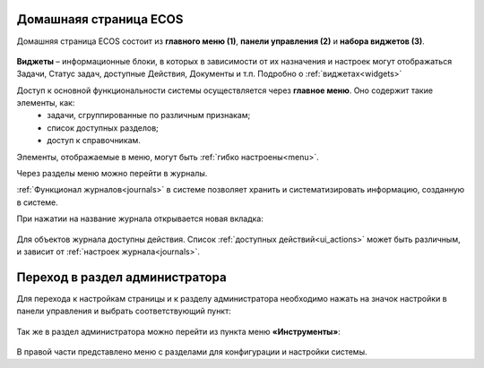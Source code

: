 
Домашнаяя страница ECOS
=========================

Домашняя страница ECOS состоит из **главного меню (1)**, **панели управления (2)** и **набора виджетов (3)**.

 .. image:: _static/intro_1.png
       :width: 700
       :align: center 

**Виджеты** – информационные блоки, в которых в зависимости от их назначения и настроек могут отображаться Задачи, Статус задач, доступные Действия, Документы и т.п. Подробно о :ref:`виджетах<widgets>`

Доступ к основной функциональности системы осуществляется через **главное меню**. Оно содержит такие элементы, как:
    -	задачи, сгруппированные по различным признакам;
    -	список доступных разделов;
    -	доступ к справочникам.

Элементы, отображаемые в меню, могут быть :ref:`гибко настроены<menu>`.

Через разделы меню можно перейти в журналы. 

:ref:`Функционал журналов<journals>` в системе позволяет хранить и систематизировать информацию, созданную в системе.

При нажатии на название журнала открывается новая вкладка:

 .. image:: _static/intro_2.png
       :width: 700
       :align: center 

Для объектов журнала доступны действия. Список :ref:`доступных действий<ui_actions>` может быть различным, и зависит от :ref:`настроек журнала<journals>`.

Переход в раздел администратора 
=====================================

Для перехода к настройкам страницы и к разделу администратора необходимо нажать на значок настройки в панели управления и выбрать соответствующий пункт:

 .. image:: _static/intro_3.png
       :width: 400
       :align: center 
 
Так же в раздел администратора можно перейти из пункта меню **«Инструменты»**:

 .. image:: _static/intro_4.png
       :width: 700
       :align: center 
 
В правой части представлено меню с разделами для конфигурации и настройки системы.
